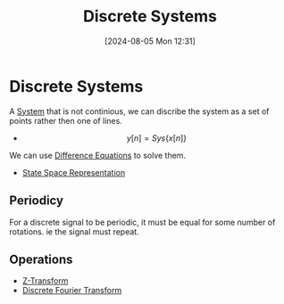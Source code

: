 :PROPERTIES:
:ID:       9d44cc62-fd73-49f1-9bda-efa24d9e5538
:END:
#+title: Discrete Systems
#+date: [2024-08-05 Mon 12:31]
#+STARTUP: latexpreview

* Discrete Systems
A [[id:e8b3e3c8-1012-4b36-8aa5-81ebf472052f][System]] that is not continious, we can discribe the system as a set of points rather then one of lines.
\begin{math}
x[n] \rightarrow \framebox[1.1\width]{System} \rightarrow y[n]
\end{math}
- \[y[n]=Sys\{x[n]\}\]
We can use [[id:124ac03e-eb71-4731-a90c-55171f9edb80][Difference Equations]] to solve them.
- [[id:e1293290-fe17-4467-8083-142aa848421e][State Space Representation]]
** Periodicy
For a discrete signal to be periodic, it must be equal for some number of rotations. ie the signal must repeat.
** Operations
 - [[id:498ec752-aafa-4a86-abaa-dc5165992cf0][Z-Transform]]
 - [[id:38634596-7d68-46dc-a12c-bb0d244f7835][Discrete Fourier Transform]]
